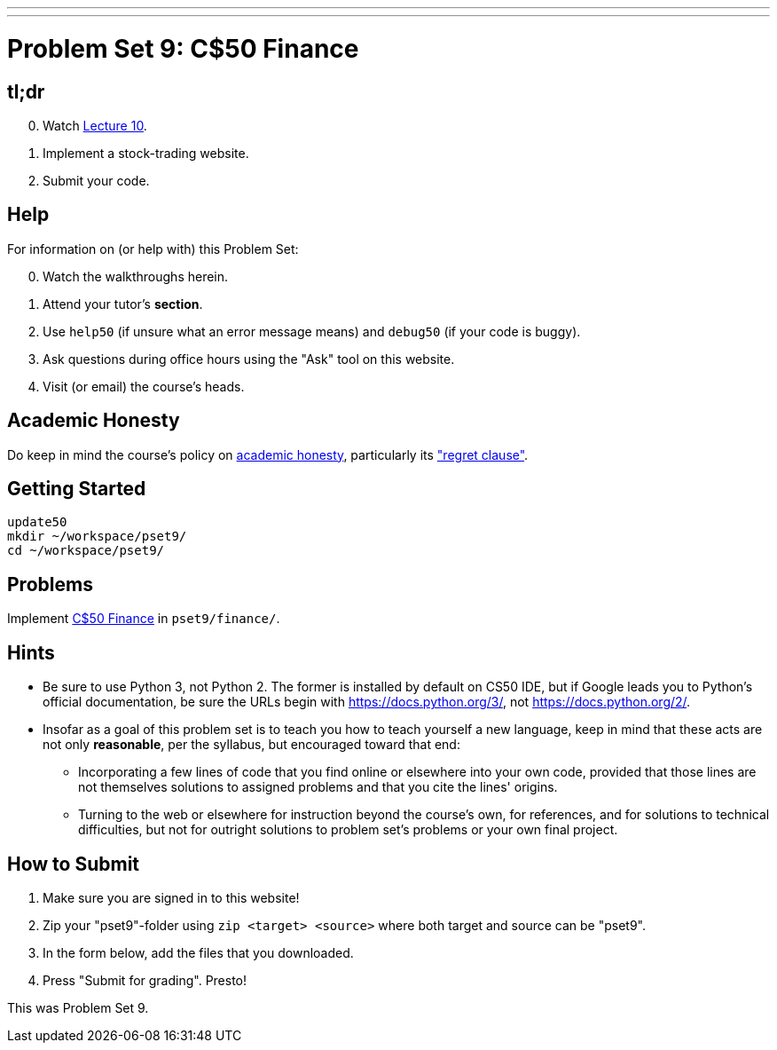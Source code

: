 ---
---
:skip-front-matter:

= Problem Set 9: C$50 Finance

== tl;dr

[start=0]
. Watch link:lectures/lecture-10[Lecture 10].
. Implement a stock-trading website.
. Submit your code.

== Help

For information on (or help with) this Problem Set:

[start=0]
. Watch the walkthroughs herein.
. Attend your tutor's *section*.
. Use `help50` (if unsure what an error message means) and `debug50` (if your code is buggy).
. Ask questions during office hours using the "Ask" tool on this website.
. Visit (or email) the course's heads.

== Academic Honesty

Do keep in mind the course's policy on link:/#academic_honesty[academic honesty], particularly its link:/#regret["regret clause"].

== Getting Started

[source]
----
update50
mkdir ~/workspace/pset9/
cd ~/workspace/pset9/
----

== Problems

Implement link:/problems/finance/[C$50 Finance] in `pset9/finance/`.

== Hints

* Be sure to use Python 3, not Python 2. The former is installed by default on CS50 IDE, but if Google leads you to Python's official documentation, be sure the URLs begin with https://docs.python.org/3/, not https://docs.python.org/2/.
* Insofar as a goal of this problem set is to teach you how to teach yourself a new language, keep in mind that these acts are not only *reasonable*, per the syllabus, but encouraged toward that end:
** Incorporating a few lines of code that you find online or elsewhere into your own code, provided that those lines are not themselves solutions to assigned problems and that you cite the lines' origins.
** Turning to the web or elsewhere for instruction beyond the course's own, for references, and for solutions to technical difficulties, but not for outright solutions to problem set's problems or your own final project.

== How to Submit

. Make sure you are signed in to this website!
. Zip your "pset9"-folder using `zip <target> <source>` where both target and source can be "pset9".
. In the form below, add the files that you downloaded.
. Press "Submit for grading". Presto!

This was Problem Set 9.
